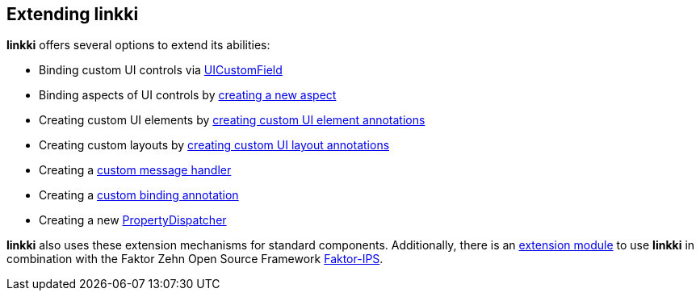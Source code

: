 :jbake-title: Extending linkki
:jbake-type: chapter
:jbake-status: published
:jbake-order: 90

== Extending *linkki*

*linkki* offers several options to extend its abilities:

* Binding custom UI controls via <<ui-customfield, UICustomField>>
* Binding aspects of UI controls by <<creating-aspects, creating a new aspect>>
* Creating custom UI elements by <<custom-ui-element-annotation, creating custom UI element annotations>>
* Creating custom layouts by <<custom-ui-layout-annotation, creating custom UI layout annotations>>
* Creating a <<custom-message-handling, custom message handler>>
* Creating a <<custom-binding-annotation, custom binding annotation>>
* Creating a new <<property-dispatcher,PropertyDispatcher>>

*linkki* also uses these extension mechanisms for standard components. Additionally, there is an <<fips-extension,extension module>> to use *linkki* in combination with the Faktor Zehn Open Source Framework https://www.faktorzehn.org/[Faktor-IPS].
